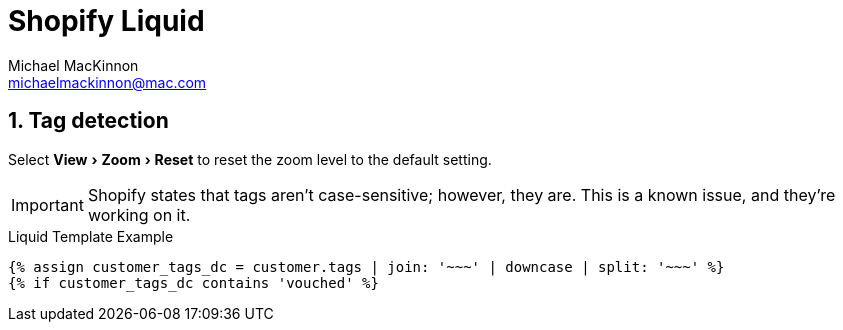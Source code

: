 = Shopify Liquid
Michael MacKinnon <michaelmackinnon@mac.com>
:authorinitials: MM
:description: Shopify Liquid code examples
:sectnums:
:url-repo: https://my-git-repo.com 
:toc-title: My Content
:source-highlighter: highlight.js
:experimental:
:keywords: shopify, liquid, code, examples, template-language

== Tag detection

////
A multi-line comment.

Notice it's a delimited block.
////

Select menu:View[Zoom > Reset] to reset the zoom level to the default setting.

IMPORTANT: Shopify states that tags aren't case-sensitive; however, they are. This is a known issue, and they're working on it.

.Liquid Template Example
[source,liquid]
----
{% assign customer_tags_dc = customer.tags | join: '~~~' | downcase | split: '~~~' %}
{% if customer_tags_dc contains 'vouched' %}
----
